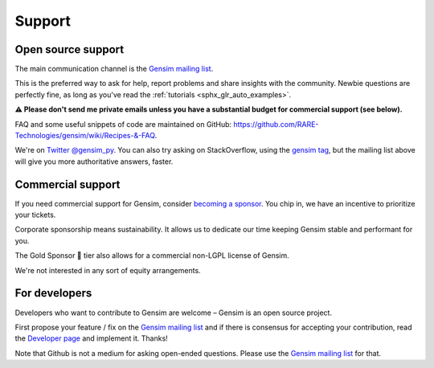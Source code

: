 .. _support:

=======
Support
=======

Open source support
-------------------

The main communication channel is the `Gensim mailing list <https://groups.google.com/group/gensim>`_.

This is the preferred way to ask for help, report problems and share insights with the community. Newbie questions are perfectly fine, as long as you've read the :ref:`tutorials <sphx_glr_auto_examples>`.

**⚠️ Please don't send me private emails unless you have a substantial budget for commercial support (see below).**

FAQ and some useful snippets of code are maintained on GitHub: https://github.com/RARE-Technologies/gensim/wiki/Recipes-&-FAQ.

We're on `Twitter @gensim_py <https://twitter.com/gensim_py>`_. You can also try asking on StackOverflow, using the `gensim tag <http://stackoverflow.com/questions/tagged/gensim>`_, but the mailing list above will give you more authoritative answers, faster.


.. _Commercial support:

Commercial support
------------------

If you need commercial support for Gensim, consider `becoming a sponsor <https://github.com/sponsors/piskvorky>`_. You chip in, we have an incentive to prioritize your tickets.

Corporate sponsorship means sustainability. It allows us to dedicate our time keeping Gensim stable and performant for you.

The Gold Sponsor 👑 tier also allows for a commercial non-LGPL license of Gensim.

We're not interested in any sort of equity arrangements.


For developers
--------------

Developers who want to contribute to Gensim are welcome – Gensim is an open source project.

First propose your feature / fix on the `Gensim mailing list <https://groups.google.com/group/gensim>`_ and if there is consensus for accepting your contribution, read the `Developer page <https://github.com/RARE-Technologies/gensim/wiki/Developer-page>`_ and implement it. Thanks!

Note that Github is not a medium for asking open-ended questions. Please use the `Gensim mailing list <https://groups.google.com/group/gensim>`_ for that.
